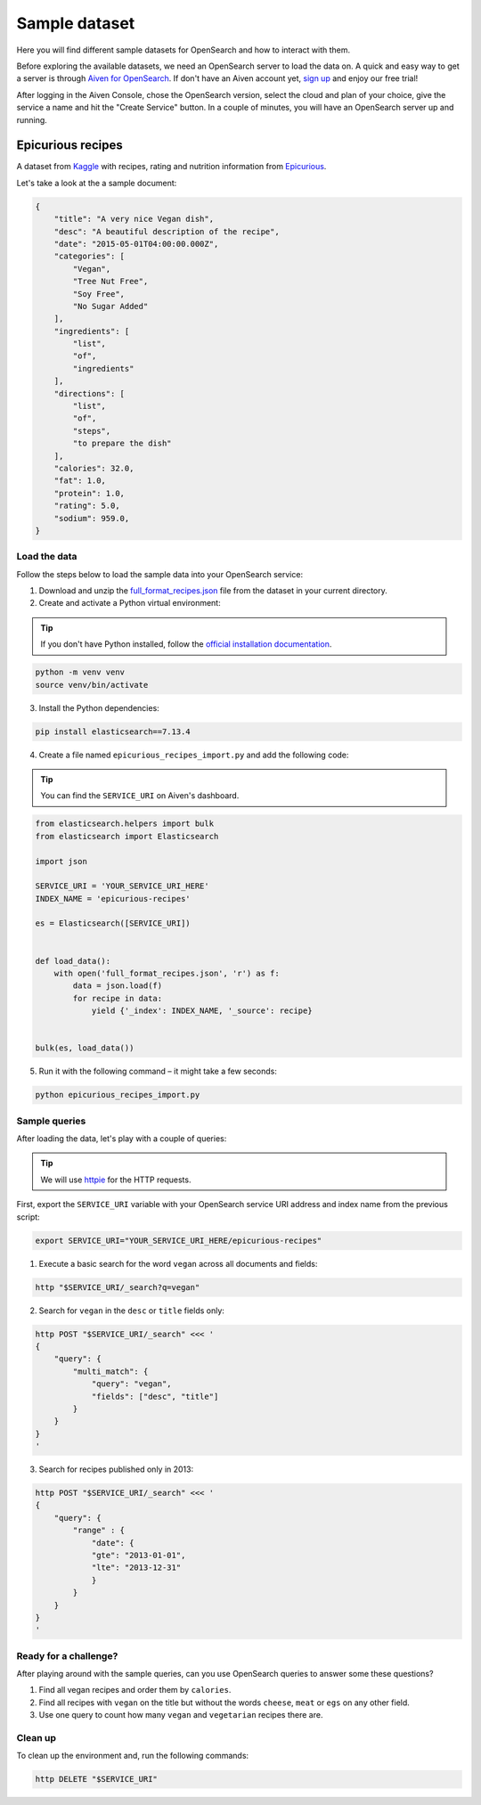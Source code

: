 Sample dataset
--------------
Here you will find different sample datasets for OpenSearch and how to interact with them.

Before exploring the available datasets, we need an OpenSearch server to load the data on. A quick and easy way to get a server is through `Aiven for OpenSearch <https://aiven.io/opensearch>`_. If don't have an Aiven account yet, `sign up <https://console.aiven.io/signup?utm_source=github&amp;utm_medium=organic&amp;utm_campaign=devportal&amp;utm_content=repo>`_ and enjoy our free trial!

After logging in the Aiven Console, chose the OpenSearch version, select the cloud and plan of your choice, give the service a name and hit the "Create Service" button. In a couple of minutes, you will have an OpenSearch server up and running.

Epicurious recipes
==================
A dataset from `Kaggle <https://www.kaggle.com/hugodarwood/epirecipes>`_ with recipes, rating and nutrition information from `Epicurious <https://www.epicurious.com>`_.

Let's take a look at the a sample document:

.. code:: json

    {
        "title": "A very nice Vegan dish",
        "desc": "A beautiful description of the recipe",
        "date": "2015-05-01T04:00:00.000Z",
        "categories": [
            "Vegan",
            "Tree Nut Free",
            "Soy Free",
            "No Sugar Added"
        ],
        "ingredients": [
            "list",
            "of",
            "ingredients"
        ],
        "directions": [
            "list",
            "of",
            "steps",
            "to prepare the dish"
        ],
        "calories": 32.0,
        "fat": 1.0,
        "protein": 1.0,
        "rating": 5.0,
        "sodium": 959.0,
    }


Load the data
'''''''''''''
Follow the steps below to load the sample data into your OpenSearch service:

1. Download and unzip the `full_format_recipes.json <https://www.kaggle.com/hugodarwood/epirecipes?select=full_format_recipes.json>`_ file from the dataset in your current directory.

2. Create and activate a Python virtual environment:

.. Tip::
    If you don't have Python installed, follow the `official installation documentation <https://www.python.org/downloads/>`_.

.. code:: shell

    python -m venv venv
    source venv/bin/activate

3. Install the Python dependencies:

.. code:: shell

    pip install elasticsearch==7.13.4

4. Create a file named ``epicurious_recipes_import.py`` and add the following code:

.. Tip::
    You can find the ``SERVICE_URI`` on Aiven's dashboard.

.. code:: python

    from elasticsearch.helpers import bulk
    from elasticsearch import Elasticsearch

    import json

    SERVICE_URI = 'YOUR_SERVICE_URI_HERE'
    INDEX_NAME = 'epicurious-recipes'

    es = Elasticsearch([SERVICE_URI])


    def load_data():
        with open('full_format_recipes.json', 'r') as f:
            data = json.load(f)
            for recipe in data:
                yield {'_index': INDEX_NAME, '_source': recipe}


    bulk(es, load_data())


5. Run it with the following command – it might take a few seconds:

.. code:: bash

    python epicurious_recipes_import.py

Sample queries
''''''''''''''

After loading the data, let's play with a couple of queries:

.. Tip::

    We will use `httpie <https://github.com/httpie/httpie>`_ for the HTTP requests.

First, export the ``SERVICE_URI`` variable with your OpenSearch service URI address and index name from the previous script:

.. code:: bash

    export SERVICE_URI="YOUR_SERVICE_URI_HERE/epicurious-recipes"

1. Execute a basic search for the word ``vegan`` across all documents and fields:

.. code:: bash

    http "$SERVICE_URI/_search?q=vegan"

2. Search for ``vegan`` in the ``desc`` or ``title`` fields only: 

.. code:: bash

    http POST "$SERVICE_URI/_search" <<< '
    {
        "query": {
            "multi_match": {
                "query": "vegan",
                "fields": ["desc", "title"]
            }
        }
    }
    '

3. Search for recipes published only in 2013:

.. code:: bash

    http POST "$SERVICE_URI/_search" <<< '
    {
        "query": {
            "range" : {
                "date": {
                "gte": "2013-01-01",
                "lte": "2013-12-31"
                }
            }
        }
    }
    '

Ready for a challenge?
''''''''''''''''''''''
After playing around with the sample queries, can you use OpenSearch queries to answer some these questions?

1. Find all vegan recipes and order them by ``calories``.
2. Find all recipes with ``vegan`` on the title but without the words ``cheese``, ``meat`` or ``egs`` on any other field.
3. Use one query to count how many ``vegan`` and ``vegetarian`` recipes there are.

Clean up
''''''''
To clean up the environment and, run the following commands:

.. code:: bash

    http DELETE "$SERVICE_URI"
